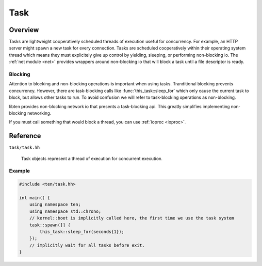 .. _task:

####
Task
####

Overview
========

Tasks are lightweight cooperatively scheduled threads of execution useful for concurrency. For example, an HTTP server might spawn a new task for every connection. Tasks are scheduled cooperatively within their operating system thread which means they must explicitely give up control by yielding, sleeping, or performing non-blocking io. The :ref:`net module <net>` provides wrappers around non-blocking io that will block a task until a file descriptor is ready.

Blocking
--------
Attention to blocking and non-blocking operations is important when using tasks. Tranditional blocking prevents concurrency. However, there are task-blocking calls like :func:`this_task::sleep_for` which only cause the current task to block, but allows other tasks to run. To avoid confusion we will refer to task-blocking operations as non-blocking.

libten provides non-blocking network io that presents a task-blocking api. This greatly simplifies implementing non-blocking networking.

If you must call something that would block a thread, you can use :ref:`ioproc <ioproc>`.

Reference
=========

``task/task.hh``

.. function:: uint64_t this_task::get_id()

    Returns the current task's id.

.. function:: void this_task::yield()

    Yield to allow other tasks to run

.. function:: void this_task::sleep_until(kernel::time_point sleep_time)

    Blocks the execution of the current task until specified sleep_time has been reached.

.. function:: void this_task::sleep_for(std::chrono::duration sleep_duration)

    Blocks the execution of the current task for at least the specified sleep_duration.

.. class:: task

    Task objects represent a thread of execution for concurrent execution.

   .. function:: static void set_default_stacksize(size_t stacksize)

        Set the stack size to be used for future tasks spawned in this thread.

   .. function:: static task spawn<>(Function f, Args args)

        Spawn a new task that will be executed next scheduling cycle.

   .. function:: uint64_t get_id() const

        Return the id of this task.

Example
-------

.. code-block:: c++

    #include <ten/task.hh> 

    int main() {
        using namespace ten;
        using namespace std::chrono;
        // kernel::boot is implicitly called here, the first time we use the task system
        task::spawn([] {
            this_task::sleep_for(seconds{1});
        });
        // implicitly wait for all tasks before exit.
    }


